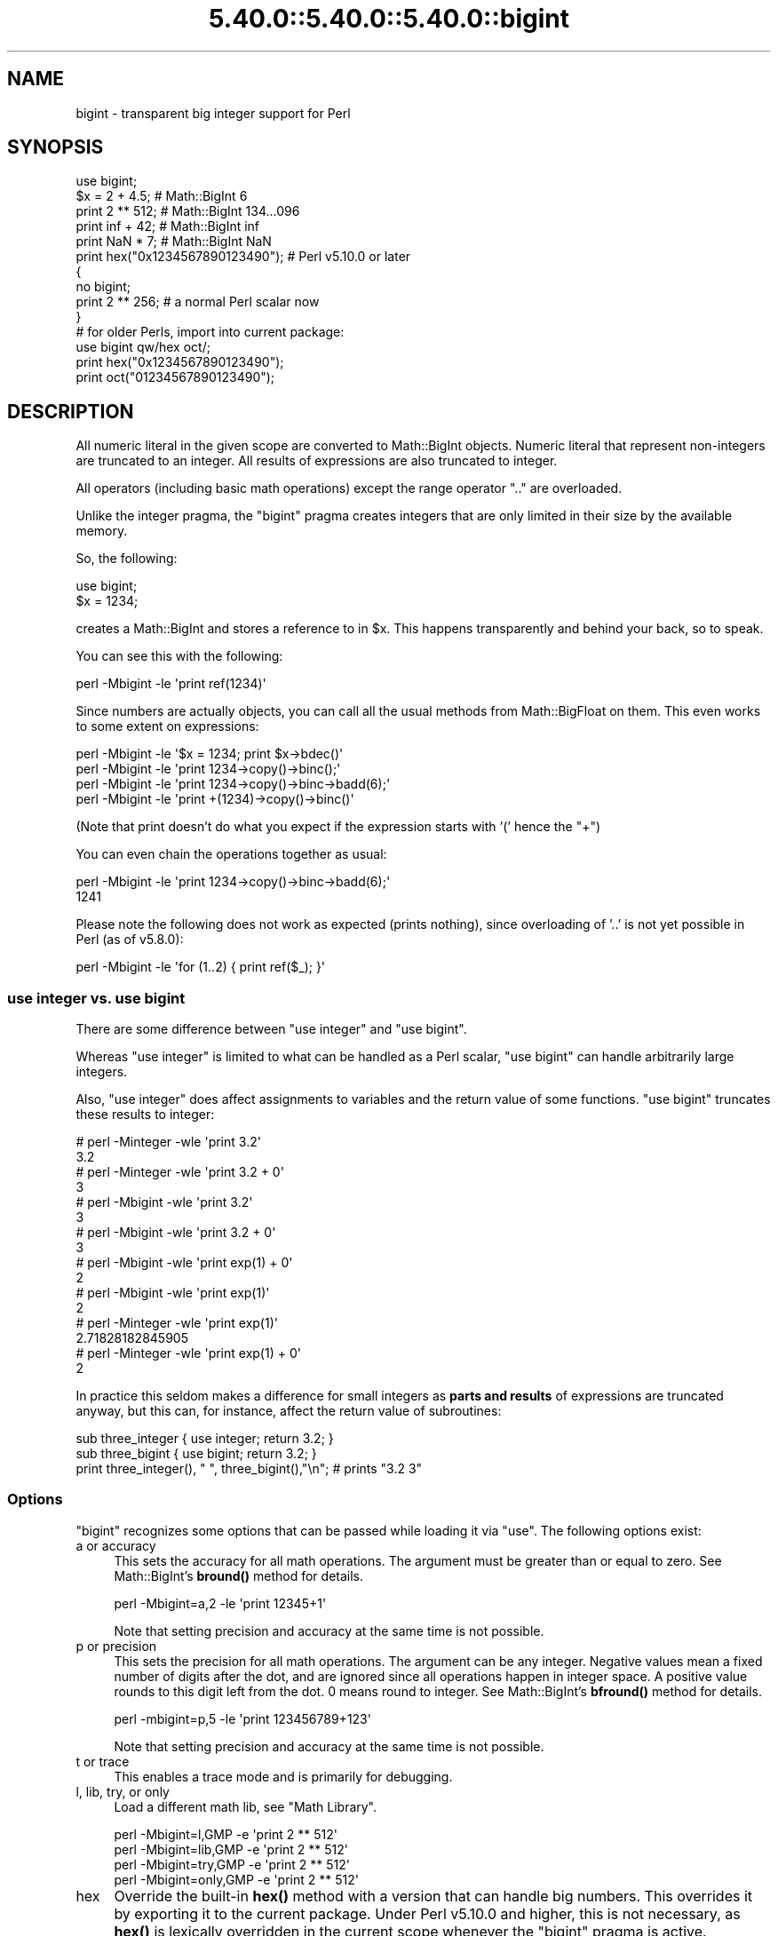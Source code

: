 .\" Automatically generated by Pod::Man 5.0102 (Pod::Simple 3.45)
.\"
.\" Standard preamble:
.\" ========================================================================
.de Sp \" Vertical space (when we can't use .PP)
.if t .sp .5v
.if n .sp
..
.de Vb \" Begin verbatim text
.ft CW
.nf
.ne \\$1
..
.de Ve \" End verbatim text
.ft R
.fi
..
.\" \*(C` and \*(C' are quotes in nroff, nothing in troff, for use with C<>.
.ie n \{\
.    ds C` ""
.    ds C' ""
'br\}
.el\{\
.    ds C`
.    ds C'
'br\}
.\"
.\" Escape single quotes in literal strings from groff's Unicode transform.
.ie \n(.g .ds Aq \(aq
.el       .ds Aq '
.\"
.\" If the F register is >0, we'll generate index entries on stderr for
.\" titles (.TH), headers (.SH), subsections (.SS), items (.Ip), and index
.\" entries marked with X<> in POD.  Of course, you'll have to process the
.\" output yourself in some meaningful fashion.
.\"
.\" Avoid warning from groff about undefined register 'F'.
.de IX
..
.nr rF 0
.if \n(.g .if rF .nr rF 1
.if (\n(rF:(\n(.g==0)) \{\
.    if \nF \{\
.        de IX
.        tm Index:\\$1\t\\n%\t"\\$2"
..
.        if !\nF==2 \{\
.            nr % 0
.            nr F 2
.        \}
.    \}
.\}
.rr rF
.\" ========================================================================
.\"
.IX Title "5.40.0::5.40.0::5.40.0::bigint 3"
.TH 5.40.0::5.40.0::5.40.0::bigint 3 2024-12-13 "perl v5.40.0" "Perl Programmers Reference Guide"
.\" For nroff, turn off justification.  Always turn off hyphenation; it makes
.\" way too many mistakes in technical documents.
.if n .ad l
.nh
.SH NAME
bigint \- transparent big integer support for Perl
.SH SYNOPSIS
.IX Header "SYNOPSIS"
.Vb 1
\&    use bigint;
\&
\&    $x = 2 + 4.5;                       # Math::BigInt 6
\&    print 2 ** 512;                     # Math::BigInt 134...096
\&    print inf + 42;                     # Math::BigInt inf
\&    print NaN * 7;                      # Math::BigInt NaN
\&    print hex("0x1234567890123490");    # Perl v5.10.0 or later
\&
\&    {
\&        no bigint;
\&        print 2 ** 256;                 # a normal Perl scalar now
\&    }
\&
\&    # for older Perls, import into current package:
\&    use bigint qw/hex oct/;
\&    print hex("0x1234567890123490");
\&    print oct("01234567890123490");
.Ve
.SH DESCRIPTION
.IX Header "DESCRIPTION"
All numeric literal in the given scope are converted to Math::BigInt objects.
Numeric literal that represent non-integers are truncated to an integer. All
results of expressions are also truncated to integer.
.PP
All operators (including basic math operations) except the range operator \f(CW\*(C`..\*(C'\fR
are overloaded.
.PP
Unlike the integer pragma, the \f(CW\*(C`bigint\*(C'\fR pragma creates integers that are
only limited in their size by the available memory.
.PP
So, the following:
.PP
.Vb 2
\&    use bigint;
\&    $x = 1234;
.Ve
.PP
creates a Math::BigInt and stores a reference to in \f(CW$x\fR. This happens
transparently and behind your back, so to speak.
.PP
You can see this with the following:
.PP
.Vb 1
\&    perl \-Mbigint \-le \*(Aqprint ref(1234)\*(Aq
.Ve
.PP
Since numbers are actually objects, you can call all the usual methods from
Math::BigFloat on them. This even works to some extent on expressions:
.PP
.Vb 4
\&    perl \-Mbigint \-le \*(Aq$x = 1234; print $x\->bdec()\*(Aq
\&    perl \-Mbigint \-le \*(Aqprint 1234\->copy()\->binc();\*(Aq
\&    perl \-Mbigint \-le \*(Aqprint 1234\->copy()\->binc\->badd(6);\*(Aq
\&    perl \-Mbigint \-le \*(Aqprint +(1234)\->copy()\->binc()\*(Aq
.Ve
.PP
(Note that print doesn't do what you expect if the expression starts with
\&'(' hence the \f(CW\*(C`+\*(C'\fR)
.PP
You can even chain the operations together as usual:
.PP
.Vb 2
\&    perl \-Mbigint \-le \*(Aqprint 1234\->copy()\->binc\->badd(6);\*(Aq
\&    1241
.Ve
.PP
Please note the following does not work as expected (prints nothing), since
overloading of '..' is not yet possible in Perl (as of v5.8.0):
.PP
.Vb 1
\&    perl \-Mbigint \-le \*(Aqfor (1..2) { print ref($_); }\*(Aq
.Ve
.SS "use integer vs. use bigint"
.IX Subsection "use integer vs. use bigint"
There are some difference between \f(CW\*(C`use integer\*(C'\fR and \f(CW\*(C`use bigint\*(C'\fR.
.PP
Whereas \f(CW\*(C`use integer\*(C'\fR is limited to what can be handled as a Perl scalar, \f(CW\*(C`use
bigint\*(C'\fR can handle arbitrarily large integers.
.PP
Also, \f(CW\*(C`use integer\*(C'\fR does affect assignments to variables and the return value
of some functions. \f(CW\*(C`use bigint\*(C'\fR truncates these results to integer:
.PP
.Vb 8
\&    # perl \-Minteger \-wle \*(Aqprint 3.2\*(Aq
\&    3.2
\&    # perl \-Minteger \-wle \*(Aqprint 3.2 + 0\*(Aq
\&    3
\&    # perl \-Mbigint \-wle \*(Aqprint 3.2\*(Aq
\&    3
\&    # perl \-Mbigint \-wle \*(Aqprint 3.2 + 0\*(Aq
\&    3
\&
\&    # perl \-Mbigint \-wle \*(Aqprint exp(1) + 0\*(Aq
\&    2
\&    # perl \-Mbigint \-wle \*(Aqprint exp(1)\*(Aq
\&    2
\&    # perl \-Minteger \-wle \*(Aqprint exp(1)\*(Aq
\&    2.71828182845905
\&    # perl \-Minteger \-wle \*(Aqprint exp(1) + 0\*(Aq
\&    2
.Ve
.PP
In practice this seldom makes a difference for small integers as \fBparts and
results\fR of expressions are truncated anyway, but this can, for instance, affect
the return value of subroutines:
.PP
.Vb 2
\&    sub three_integer { use integer; return 3.2; }
\&    sub three_bigint { use bigint; return 3.2; }
\&
\&    print three_integer(), " ", three_bigint(),"\en";    # prints "3.2 3"
.Ve
.SS Options
.IX Subsection "Options"
\&\f(CW\*(C`bigint\*(C'\fR recognizes some options that can be passed while loading it via
\&\f(CW\*(C`use\*(C'\fR. The following options exist:
.IP "a or accuracy" 4
.IX Item "a or accuracy"
This sets the accuracy for all math operations. The argument must be greater
than or equal to zero. See Math::BigInt's \fBbround()\fR method for details.
.Sp
.Vb 1
\&    perl \-Mbigint=a,2 \-le \*(Aqprint 12345+1\*(Aq
.Ve
.Sp
Note that setting precision and accuracy at the same time is not possible.
.IP "p or precision" 4
.IX Item "p or precision"
This sets the precision for all math operations. The argument can be any
integer. Negative values mean a fixed number of digits after the dot, and are
ignored since all operations happen in integer space. A positive value rounds to
this digit left from the dot. 0 means round to integer. See Math::BigInt's
\&\fBbfround()\fR method for details.
.Sp
.Vb 1
\&    perl \-mbigint=p,5 \-le \*(Aqprint 123456789+123\*(Aq
.Ve
.Sp
Note that setting precision and accuracy at the same time is not possible.
.IP "t or trace" 4
.IX Item "t or trace"
This enables a trace mode and is primarily for debugging.
.IP "l, lib, try, or only" 4
.IX Item "l, lib, try, or only"
Load a different math lib, see "Math Library".
.Sp
.Vb 4
\&    perl \-Mbigint=l,GMP \-e \*(Aqprint 2 ** 512\*(Aq
\&    perl \-Mbigint=lib,GMP \-e \*(Aqprint 2 ** 512\*(Aq
\&    perl \-Mbigint=try,GMP \-e \*(Aqprint 2 ** 512\*(Aq
\&    perl \-Mbigint=only,GMP \-e \*(Aqprint 2 ** 512\*(Aq
.Ve
.IP hex 4
.IX Item "hex"
Override the built-in \fBhex()\fR method with a version that can handle big numbers.
This overrides it by exporting it to the current package. Under Perl v5.10.0 and
higher, this is not necessary, as \fBhex()\fR is lexically overridden in the current
scope whenever the \f(CW\*(C`bigint\*(C'\fR pragma is active.
.IP oct 4
.IX Item "oct"
Override the built-in \fBoct()\fR method with a version that can handle big numbers.
This overrides it by exporting it to the current package. Under Perl v5.10.0 and
higher, this is not so necessary, as \fBoct()\fR is lexically overridden in the
current scope whenever the \f(CW\*(C`bigint\*(C'\fR pragma is active.
.IP "v or version" 4
.IX Item "v or version"
this prints out the name and version of the modules and then exits.
.Sp
.Vb 1
\&    perl \-Mbigint=v
.Ve
.SS "Math Library"
.IX Subsection "Math Library"
Math with the numbers is done (by default) by a backend library module called
Math::BigInt::Calc. The default is equivalent to saying:
.PP
.Vb 1
\&    use bigint lib => \*(AqCalc\*(Aq;
.Ve
.PP
you can change this by using:
.PP
.Vb 1
\&    use bigint lib => \*(AqGMP\*(Aq;
.Ve
.PP
The following would first try to find Math::BigInt::Foo, then Math::BigInt::Bar,
and if this also fails, revert to Math::BigInt::Calc:
.PP
.Vb 1
\&    use bigint lib => \*(AqFoo,Math::BigInt::Bar\*(Aq;
.Ve
.PP
Using c<lib> warns if none of the specified libraries can be found and
Math::BigInt fell back to one of the default libraries. To suppress this
warning, use c<try> instead:
.PP
.Vb 1
\&    use bigint try => \*(AqGMP\*(Aq;
.Ve
.PP
If you want the code to die instead of falling back, use \f(CW\*(C`only\*(C'\fR instead:
.PP
.Vb 1
\&    use bigint only => \*(AqGMP\*(Aq;
.Ve
.PP
Please see the respective module documentation for further details.
.SS "Method calls"
.IX Subsection "Method calls"
Since all numbers are now objects, you can use all methods that are part of the
Math::BigInt API.
.PP
But a warning is in order. When using the following to make a copy of a number,
only a shallow copy will be made.
.PP
.Vb 2
\&    $x = 9; $y = $x;
\&    $x = $y = 7;
.Ve
.PP
Using the copy or the original with overloaded math is okay, e.g., the following
work:
.PP
.Vb 2
\&    $x = 9; $y = $x;
\&    print $x + 1, " ", $y,"\en";     # prints 10 9
.Ve
.PP
but calling any method that modifies the number directly will result in \fBboth\fR
the original and the copy being destroyed:
.PP
.Vb 2
\&    $x = 9; $y = $x;
\&    print $x\->badd(1), " ", $y,"\en";        # prints 10 10
\&
\&    $x = 9; $y = $x;
\&    print $x\->binc(1), " ", $y,"\en";        # prints 10 10
\&
\&    $x = 9; $y = $x;
\&    print $x\->bmul(2), " ", $y,"\en";        # prints 18 18
.Ve
.PP
Using methods that do not modify, but test that the contents works:
.PP
.Vb 2
\&    $x = 9; $y = $x;
\&    $z = 9 if $x\->is_zero();                # works fine
.Ve
.PP
See the documentation about the copy constructor and \f(CW\*(C`=\*(C'\fR in overload, as well
as the documentation in Math::BigInt for further details.
.SS Methods
.IX Subsection "Methods"
.IP \fBinf()\fR 4
.IX Item "inf()"
A shortcut to return Math::BigInt\->\fBbinf()\fR. Useful because Perl does not always
handle bareword \f(CW\*(C`inf\*(C'\fR properly.
.IP \fBNaN()\fR 4
.IX Item "NaN()"
A shortcut to return Math::BigInt\->\fBbnan()\fR. Useful because Perl does not always
handle bareword \f(CW\*(C`NaN\*(C'\fR properly.
.IP e 4
.IX Item "e"
.Vb 1
\&    # perl \-Mbigint=e \-wle \*(Aqprint e\*(Aq
.Ve
.Sp
Returns Euler's number \f(CW\*(C`e\*(C'\fR, aka \fBexp\fR\|(1). Note that under \f(CW\*(C`bigint\*(C'\fR, this is
truncated to an integer, i.e., 2.
.IP PI 4
.IX Item "PI"
.Vb 1
\&    # perl \-Mbigint=PI \-wle \*(Aqprint PI\*(Aq
.Ve
.Sp
Returns PI. Note that under \f(CW\*(C`bigint\*(C'\fR, this is truncated to an integer, i.e., 3.
.IP \fBbexp()\fR 4
.IX Item "bexp()"
.Vb 1
\&    bexp($power, $accuracy);
.Ve
.Sp
Returns Euler's number \f(CW\*(C`e\*(C'\fR raised to the appropriate power, to the wanted
accuracy.
.Sp
Note that under \f(CW\*(C`bigint\*(C'\fR, the result is truncated to an integer.
.Sp
Example:
.Sp
.Vb 1
\&    # perl \-Mbigint=bexp \-wle \*(Aqprint bexp(1,80)\*(Aq
.Ve
.IP \fBbpi()\fR 4
.IX Item "bpi()"
.Vb 1
\&    bpi($accuracy);
.Ve
.Sp
Returns PI to the wanted accuracy. Note that under \f(CW\*(C`bigint\*(C'\fR, this is truncated
to an integer, i.e., 3.
.Sp
Example:
.Sp
.Vb 1
\&    # perl \-Mbigint=bpi \-wle \*(Aqprint bpi(80)\*(Aq
.Ve
.IP \fBaccuracy()\fR 4
.IX Item "accuracy()"
Set or get the accuracy.
.IP \fBprecision()\fR 4
.IX Item "precision()"
Set or get the precision.
.IP \fBround_mode()\fR 4
.IX Item "round_mode()"
Set or get the rounding mode.
.IP \fBdiv_scale()\fR 4
.IX Item "div_scale()"
Set or get the division scale.
.IP \fBin_effect()\fR 4
.IX Item "in_effect()"
.Vb 1
\&    use bigint;
\&
\&    print "in effect\en" if bigint::in_effect;       # true
\&    {
\&        no bigint;
\&        print "in effect\en" if bigint::in_effect;   # false
\&    }
.Ve
.Sp
Returns true or false if \f(CW\*(C`bigint\*(C'\fR is in effect in the current scope.
.Sp
This method only works on Perl v5.9.4 or later.
.SH CAVEATS
.IX Header "CAVEATS"
.IP "Hexadecimal, octal, and binary floating point literals" 4
.IX Item "Hexadecimal, octal, and binary floating point literals"
Perl (and this module) accepts hexadecimal, octal, and binary floating point
literals, but use them with care with Perl versions before v5.32.0, because some
versions of Perl silently give the wrong result.
.IP "Operator vs literal overloading" 4
.IX Item "Operator vs literal overloading"
\&\f(CW\*(C`bigint\*(C'\fR works by overloading handling of integer and floating point literals,
converting them to Math::BigInt objects.
.Sp
This means that arithmetic involving only string values or string literals are
performed using Perl's built-in operators.
.Sp
For example:
.Sp
.Vb 4
\&    use bigint;
\&    my $x = "900000000000000009";
\&    my $y = "900000000000000007";
\&    print $x \- $y;
.Ve
.Sp
outputs \f(CW0\fR on default 32\-bit builds, since \f(CW\*(C`bigint\*(C'\fR never sees the string
literals. To ensure the expression is all treated as \f(CW\*(C`Math::BigInt\*(C'\fR objects,
use a literal number in the expression:
.Sp
.Vb 1
\&    print +(0+$x) \- $y;
.Ve
.IP Ranges 4
.IX Item "Ranges"
Perl does not allow overloading of ranges, so you can neither safely use ranges
with \f(CW\*(C`bigint\*(C'\fR endpoints, nor is the iterator variable a \f(CW\*(C`Math::BigInt\*(C'\fR.
.Sp
.Vb 7
\&    use 5.010;
\&    for my $i (12..13) {
\&      for my $j (20..21) {
\&        say $i ** $j;  # produces a floating\-point number,
\&                       # not an object
\&      }
\&    }
.Ve
.IP \fBin_effect()\fR 4
.IX Item "in_effect()"
This method only works on Perl v5.9.4 or later.
.IP \fBhex()\fR/\fBoct()\fR 4
.IX Item "hex()/oct()"
\&\f(CW\*(C`bigint\*(C'\fR overrides these routines with versions that can also handle big
integer values. Under Perl prior to version v5.9.4, however, this will not
happen unless you specifically ask for it with the two import tags "hex" and
"oct" \- and then it will be global and cannot be disabled inside a scope with
\&\f(CW\*(C`no bigint\*(C'\fR:
.Sp
.Vb 1
\&    use bigint qw/hex oct/;
\&
\&    print hex("0x1234567890123456");
\&    {
\&        no bigint;
\&        print hex("0x1234567890123456");
\&    }
.Ve
.Sp
The second call to \fBhex()\fR will warn about a non-portable constant.
.Sp
Compare this to:
.Sp
.Vb 1
\&    use bigint;
\&
\&    # will warn only under Perl older than v5.9.4
\&    print hex("0x1234567890123456");
.Ve
.SH EXAMPLES
.IX Header "EXAMPLES"
Some cool command line examples to impress the Python crowd ;) You might want
to compare them to the results under \-Mbigfloat or \-Mbigrat:
.PP
.Vb 5
\&    perl \-Mbigint \-le \*(Aqprint sqrt(33)\*(Aq
\&    perl \-Mbigint \-le \*(Aqprint 2**255\*(Aq
\&    perl \-Mbigint \-le \*(Aqprint 4.5+2**255\*(Aq
\&    perl \-Mbigint \-le \*(Aqprint 123\->is_odd()\*(Aq
\&    perl \-Mbigint=l,GMP \-le \*(Aqprint 7 ** 7777\*(Aq
.Ve
.SH BUGS
.IX Header "BUGS"
Please report any bugs or feature requests to
\&\f(CW\*(C`bug\-bignum at rt.cpan.org\*(C'\fR, or through the web interface at
<https://rt.cpan.org/Ticket/Create.html?Queue=bignum> (requires login).
We will be notified, and then you'll automatically be notified of
progress on your bug as I make changes.
.SH SUPPORT
.IX Header "SUPPORT"
You can find documentation for this module with the perldoc command.
.PP
.Vb 1
\&    perldoc bigint
.Ve
.PP
You can also look for information at:
.IP \(bu 4
GitHub
.Sp
<https://github.com/pjacklam/p5\-bignum>
.IP \(bu 4
RT: CPAN's request tracker
.Sp
<https://rt.cpan.org/Dist/Display.html?Name=bignum>
.IP \(bu 4
MetaCPAN
.Sp
<https://metacpan.org/release/bignum>
.IP \(bu 4
CPAN Testers Matrix
.Sp
<http://matrix.cpantesters.org/?dist=bignum>
.SH LICENSE
.IX Header "LICENSE"
This program is free software; you may redistribute it and/or modify it under
the same terms as Perl itself.
.SH "SEE ALSO"
.IX Header "SEE ALSO"
bignum and bigrat.
.PP
Math::BigInt, Math::BigFloat, Math::BigRat and Math::Big as well as
Math::BigInt::FastCalc, Math::BigInt::Pari and Math::BigInt::GMP.
.SH AUTHORS
.IX Header "AUTHORS"
.IP \(bu 4
(C) by Tels <http://bloodgate.com/> in early 2002 \- 2007.
.IP \(bu 4
Maintained by Peter John Acklam <pjacklam@gmail.com>, 2014\-.

